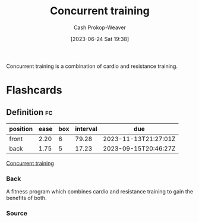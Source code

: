 :PROPERTIES:
:ID:       be21c5df-1559-4d50-8efb-6bd1b5db104f
:LAST_MODIFIED: [2023-08-29 Tue 08:13]
:END:
#+title: Concurrent training
#+hugo_custom_front_matter: :slug "be21c5df-1559-4d50-8efb-6bd1b5db104f"
#+author: Cash Prokop-Weaver
#+date: [2023-06-24 Sat 19:38]
#+filetags: :concept:

Concurrent training is a combination of cardio and resistance training.

* Flashcards
** Definition :fc:
:PROPERTIES:
:CREATED: [2023-06-24 Sat 19:57]
:FC_CREATED: 2023-06-25T02:57:26Z
:FC_TYPE:  double
:ID:       8eb7a0ea-d4de-4fe2-b3dc-e2ffd887422f
:END:
:REVIEW_DATA:
| position | ease | box | interval | due                  |
|----------+------+-----+----------+----------------------|
| front    | 2.20 |   6 |    79.28 | 2023-11-13T21:27:01Z |
| back     | 1.75 |   5 |    17.23 | 2023-09-15T20:46:27Z |
:END:

[[id:be21c5df-1559-4d50-8efb-6bd1b5db104f][Concurrent training]]

*** Back
A fitness program which combines cardio and resistance training to gain the benefits of both.
*** Source

